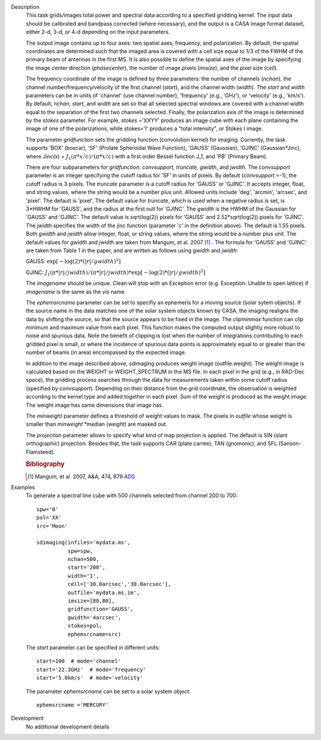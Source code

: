 

.. _Description:

Description
   This task grids/images total power and spectral data according
   to a specified gridding kernel. The input data should be
   calibrated and bandpass corrected (where necessary), and the
   output is a CASA image format dataset, either 2-d, 3-d, or 4-d
   depending on the input parameters.

   The output image contains up to four axes: two spatial axes,
   frequency, and polarization. By default, the spatial coordinates
   are determined such that the imaged area is covered with a cell
   size equal to 1/3 of the FWHM of the primary beam of antennas in
   the first MS. It is also possible to define the spatial axes of
   the image by specifying the image center direction
   (*phasecenter*), the number of image pixels (*imsize*), and the
   pixel size (*cell*).

   The frequency coordinate of the image is defined by three
   parameters: the number of channels (*nchan*), the channel
   number/frequency/velocity of the first channel (*start*), and
   the channel width (*width*).  The *start* and *width* parameters
   can be in units of 'channel' (use channel number), 'frequency'
   (e.g., 'GHz'), or 'velocity' (e.g., 'km/s'). By default,
   *nchan*, *start*, and *width* are set so that all selected
   spectral windows are covered with a channel width equal to the
   separation of the first two channels selected.
   Finally, the polarization axis of the image is determined by the
   *stokes* parameter. For example, *stokes* ='XXYY' produces an
   image cube with each plane containing the image of one of the
   polarizations, while stokes='I' produces a "total intensity", or
   Stokes I image.

   The parameter *gridfunction* sets the gridding function
   (convolution kernel) for imaging. Currently, the task supports
   'BOX' (boxcar), 'SF' (Prolate Spheroidal Wave Function), 'GAUSS'
   (Gaussian), 'GJINC' (Gaussian*Jinc), where Jinc(x) =
   :math:`J_1(π*x/c)/(π*x/c)` with a first order Bessel function J_1,
   and 'PB' (Primary Beam).

   There are four subparameters for *gridfunction*: *convsupport,
   truncate, gwidth*, and *jwidth*. The *convsupport* parameter is
   an integer specifying the cutoff radius for 'SF' in units of
   pixels. By default (*convsupport* =-1), the cutoff radius is 3
   pixels. The *truncate* parameter is a cutoff radius for 'GAUSS'
   or 'GJINC'. It accepts integer, float, and string values, where
   the string would be a number plus unit. Allowed units include
   'deg', 'arcmin', 'arcsec', and 'pixel'. The default is 'pixel'.
   The default value for *truncate*, which is used when a negative
   radius is set, is 3*HWHM for 'GAUSS', and the radius at the
   first null for 'GJINC'. The *gwidth* is the HWHM of the Gaussian
   for 'GAUSS' and 'GJINC'. The default value is sqrt(log(2))
   pixels for 'GAUSS' and 2.52*sqrt(log(2)) pixels for 'GJINC'. The
   *jwidth* specifies the width of the jinc function (parameter 'c'
   in the definition above). The default is 1.55 pixels. Both
   *gwidth* and *jwidth* allow integer, float, or string values,
   where the string would be a number plus unit.  The default
   values for *gwidth* and *jwidth* are taken from Mangum, et al.
   2007 [1]_ . The formula for 'GAUSS' and 'GJINC' are
   taken from Table 1 in the paper, and are written as follows
   using *gwidth* and *jwidth*:

   GAUSS: :math:`\exp[-\log(2)*(|r|/gwidth)^2]`

   GJINC: :math:`J_1(π*|r|/jwidth)/(π*|r|/jwidth)* \exp[-\log(2)*(|r|/gwidth)^2]`

   The *imagename* should be unique. Clean will stop with an
   Exception error (e.g. Exception: Unable to open lattice) if
   *imagename* is the same as the *vis* name.

   The *ephemsrcname* parameter can be set to specifiy an ephemeris
   for a moving source (solar sytem objects).  If the source name
   in the data matches one of the solar system objects known by
   CASA, the imaging realigns the data by shifting the source, so
   that the source appears to be fixed in the image.
   The *clipminmax* function can clip minimum and maximum value
   from each pixel. This function makes the computed output
   slightly more robust to noise and spurious data.  Note the
   benefit of clipping is lost when the number of integrations
   contributing to each gridded pixel is small, or where the
   incidence of spurious data points is approximately equal to or
   greater than the number of beams (in area) encompassed by the
   expected image.

   In addition to the image described above, sdimaging produces 
   weight image (outfile.weight). The weight image is calculated 
   based on the WEIGHT or WEIGHT_SPECTRUM in the MS file. 
   In each pixel in the grid (e.g., in RAD-Dec space), the gridding process 
   searches through the data for measurements taken within some cutoff radius 
   (specified by *convsupport*). Depending on their distance from the grid 
   coordinate, the observation is weighted according to the kernel type 
   and added together in each pixel. Sum of the weight is produced as 
   the weight image. The weight image has same dimensions that image has.

   The *minweight* parameter defines a threshold of weight values to
   mask. The pixels in *outfile* whose weight is smaller than
   *minweight* \*median (*weight*) are masked out. 

   The *projection* parameter allows to specify what kind of map
   projection is applied. The default is SIN (slant orthographic)
   projection. Besides that, the task supports CAR (plate carrée),
   TAN (gnomonic), and SFL (Sanson-Flamsteed).
   
   .. rubric:: Bibliography

   .. [1] Mangum, et al. 2007, A&A, 474, 679 `ADS <https://ui.adsabs.harvard.edu/abs/2007A%26A...474..679M/abstract>`__


.. _Examples:

Examples
   To generate a spectral line cube with 500 channels selected from
   channel 200 to 700:

   ::

      spw='0'
      pol='XX'
      src='Moon'

      sdimaging(infiles='mydata.ms',
                spw=spw,
                nchan=500,
                start='200',
                width='1',
                cell=['30.0arcsec','30.0arcsec'],
                outfile='mydata.ms.im',
                imsize=[80,80],
                gridfunction='GAUSS',
                gwidth='4arcsec',
                stokes=pol,
                ephemsrcname=src)

   The *start* parameter can be specified in different units:

   ::

      start=100  # mode='channel'
      start='22.3GHz'  # mode='frequency'
      start='5.0km/s'  # mode='velocity'



   The parameter *ephemsrcname* can be set to a solar system object:

   ::

      ephemsrcname ='MERCURY'


.. _Development:

Development
   No additional development details

